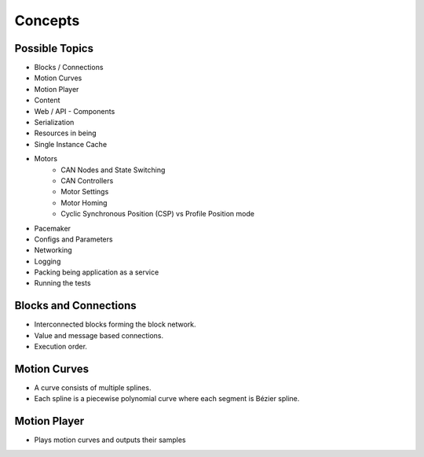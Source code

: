 Concepts
========

Possible Topics
---------------

- Blocks / Connections

- Motion Curves
- Motion Player
- Content

- Web / API
  - Components
- Serialization

- Resources in being
- Single Instance Cache

- Motors
   - CAN Nodes and State Switching
   - CAN Controllers
   - Motor Settings
   - Motor Homing
   - Cyclic Synchronous Position (CSP) vs Profile Position mode

- Pacemaker

- Configs and Parameters
- Networking

- Logging
- Packing being application as a service
- Running the tests

Blocks and Connections
----------------------

- Interconnected blocks forming the block network.
- Value and message based connections.
- Execution order.

Motion Curves
-------------

- A curve consists of multiple splines.
- Each spline is a piecewise polynomial curve where each segment is Bézier spline.

Motion Player
-------------

- Plays motion curves and outputs their samples

